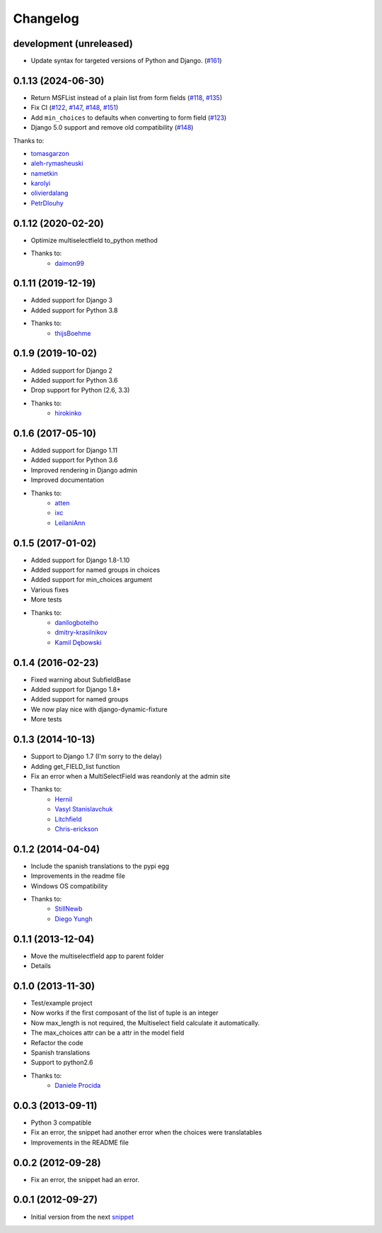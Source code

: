 Changelog
=========
development (unreleased)
-------------------

* Update syntax for targeted versions of Python and Django. (`#161 <https://github.com/goinnn/django-multiselectfield/pull/161>`_)

0.1.13 (2024-06-30)
-------------------

* Return MSFList instead of a plain list from form fields (`#118 <https://github.com/goinnn/django-multiselectfield/pull/118>`_, `#135 <https://github.com/goinnn/django-multiselectfield/pull/135>`_)
* Fix CI (`#122 <https://github.com/goinnn/django-multiselectfield/pull/122>`_, `#147 <https://github.com/goinnn/django-multiselectfield/pull/147>`_, `#148 <https://github.com/goinnn/django-multiselectfield/pull/148>`_, `#151 <https://github.com/goinnn/django-multiselectfield/pull/151>`_)
* Add ``min_choices`` to defaults when converting to form field (`#123 <https://github.com/goinnn/django-multiselectfield/pull/123>`_)
* Django 5.0 support and remove old compatibility (`#148 <https://github.com/goinnn/django-multiselectfield/pull/148>`_)

Thanks to:

* `tomasgarzon <https://github.com/tomasgarzon>`_
* `aleh-rymasheuski <https://github.com/aleh-rymasheuski>`_
* `nametkin <https://github.com/nametkin>`_
* `karolyi <https://github.com/karolyi>`_
* `olivierdalang <https://github.com/olivierdalang>`_
* `PetrDlouhy <https://github.com/PetrDlouhy>`_

0.1.12 (2020-02-20)
-------------------

* Optimize multiselectfield to_python method
* Thanks to:
    * `daimon99  <https://github.com/daimon99>`_

0.1.11 (2019-12-19)
-------------------

* Added support for Django 3
* Added support for Python 3.8
* Thanks to:
    * `thijsBoehme  <https://github.com/thijsBoehme>`_

0.1.9 (2019-10-02)
------------------

* Added support for Django 2
* Added support for Python 3.6
* Drop support for Python (2.6, 3.3)
* Thanks to:
    * `hirokinko <https://github.com/hirokinko>`_

0.1.6 (2017-05-10)
------------------

* Added support for Django 1.11
* Added support for Python 3.6
* Improved rendering in Django admin
* Improved documentation
* Thanks to:
    * `atten <https://github.com/atten>`_
    * `ixc <https://github.comixc>`_
    * `LeilaniAnn <https://github.comLeilaniAnn>`_

0.1.5 (2017-01-02)
------------------

* Added support for Django 1.8-1.10
* Added support for named groups in choices
* Added support for min_choices argument
* Various fixes
* More tests
* Thanks to:
    * `danilogbotelho <https://github.comdanilogbotelho>`_
    * `dmitry-krasilnikov <https://github.comdmitry-krasilnikov>`_
    * `Kamil Dębowski <https://github.comkdebowski>`_

0.1.4 (2016-02-23)
------------------

* Fixed warning about SubfieldBase
* Added support for Django 1.8+
* Added support for named groups
* We now play nice with django-dynamic-fixture
* More tests

0.1.3 (2014-10-13)
------------------

* Support to Django 1.7 (I'm sorry to the delay)
* Adding get_FIELD_list function
* Fix an error when a MultiSelectField was reandonly at the admin site
* Thanks to:
    * `Hernil <https://github.com/hernil>`_
    * `Vasyl Stanislavchuk <https://github.com/vasyabigi>`_
    * `Litchfield <https://github.com/litchfield/>`_
    * `Chris-erickson <https://github.com/chris-erickson>`_

0.1.2 (2014-04-04)
------------------

* Include the spanish translations to the pypi egg
* Improvements in the readme file
* Windows OS compatibility
* Thanks to:
    * `StillNewb <https://github.com/StillNewb>`_
    * `Diego Yungh <https://github.com/DiegoYungh>`_

0.1.1 (2013-12-04)
------------------
* Move the multiselectfield app to parent folder
* Details

0.1.0 (2013-11-30)
------------------

* Test/example project
* Now works if the first composant of the list of tuple is an integer
* Now max_length is not required, the Multiselect field calculate it automatically.
* The max_choices attr can be a attr in the model field
* Refactor the code
* Spanish translations
* Support to python2.6
* Thanks to:
    * `Daniele Procida <https://github.com/evildmp>`_

0.0.3 (2013-09-11)
------------------

* Python 3 compatible
* Fix an error, the snippet had another error when the choices were translatables
* Improvements in the README file


0.0.2 (2012-09-28)
------------------

* Fix an error, the snippet had an error.

0.0.1 (2012-09-27)
------------------

* Initial version from the next `snippet <https://djangosnippets.org/snippets/1200/>`_
